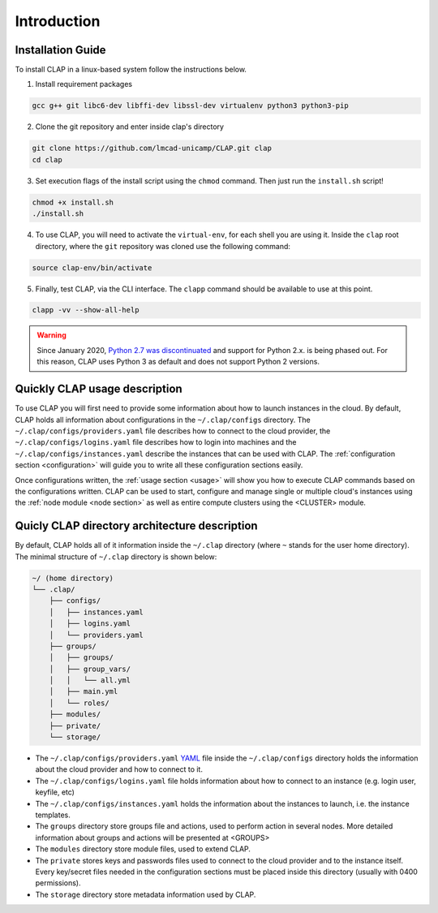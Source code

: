 .. _installation:

==========================
Introduction
==========================

Installation Guide
---------------------


To install CLAP in a linux-based system follow the instructions below.

1. Install requirement packages

.. code-block:: bash

    gcc g++ git libc6-dev libffi-dev libssl-dev virtualenv python3 python3-pip

2.  Clone the git repository and enter inside clap's directory 

.. code-block:: bash

    git clone https://github.com/lmcad-unicamp/CLAP.git clap
    cd clap

3.  Set execution flags of the install script  using the ``chmod`` command. Then just run the ``install.sh`` script!

.. code-block:: bash

    chmod +x install.sh
    ./install.sh

4.  To use CLAP, you will need to activate the ``virtual-env``, for each shell you are using it.
    Inside the ``clap`` root directory, where the ``git`` repository was cloned use the following command:

.. code-block:: bash

    source clap-env/bin/activate

5. Finally, test CLAP, via the CLI interface. The ``clapp`` command should be available to use at this point.

.. code-block:: bash

    clapp -vv --show-all-help

.. warning::

    Since January 2020, `Python 2.7 was discontinuated <https://www.python.org/doc/sunset-python-2/>`_ and support for Python 2.x. is being phased out. For this reason, CLAP uses Python 3 as default and does not support Python 2 versions.


Quickly CLAP usage description
------------------------------------

To use CLAP you will first need to provide some information about how to launch instances in the cloud. By default, CLAP holds all information about configurations in the ``~/.clap/configs`` directory. The ``~/.clap/configs/providers.yaml`` file describes how to connect to the cloud provider, the ``~/.clap/configs/logins.yaml`` file describes how to login into machines and the ``~/.clap/configs/instances.yaml`` describe the instances that can be used with CLAP. 
The :ref:`configuration section <configuration>` will guide you to write all these configuration sections easily.

Once configurations written, the :ref:`usage section <usage>` will show you how to execute CLAP commands based on the configurations written.
CLAP can be used to start, configure and manage single or multiple cloud's instances using the :ref:`node module <node section>` as well as entire compute clusters using the <CLUSTER> module.


.. _clap directory archtecture:

Quicly CLAP directory architecture description
-----------------------------------------------
By default, CLAP holds all of it information inside the ``~/.clap`` directory (where ``~`` stands for the user home directory). The minimal structure of ``~/.clap`` directory is shown below:

.. code-block::

    ~/ (home directory)
    └── .clap/
        ├── configs/
        │   ├── instances.yaml
        │   ├── logins.yaml
        │   └── providers.yaml
        ├── groups/
        │   ├── groups/
        │   ├── group_vars/
        │   │   └── all.yml
        │   ├── main.yml
        │   └── roles/
        ├── modules/
        ├── private/
        └── storage/


- The ``~/.clap/configs/providers.yaml`` `YAML <https://yaml.org/>`_ file inside the ``~/.clap/configs`` directory holds the information about the cloud provider and how to connect to it.

- The ``~/.clap/configs/logins.yaml`` file holds information about how to connect to an instance (e.g. login user, keyfile, etc)

- The ``~/.clap/configs/instances.yaml`` holds the information about the instances to launch, i.e. the instance templates.

- The ``groups`` directory store groups file and actions, used to perform action in several nodes. More detailed information about groups and actions will be presented at <GROUPS>

- The ``modules`` directory store module files, used to extend CLAP.

- The ``private`` stores keys and passwords files used to connect to the cloud provider and to the instance itself. Every key/secret files needed in the configuration sections must be placed inside this directory (usually with 0400 permissions).

- The ``storage`` directory store metadata information used by CLAP.